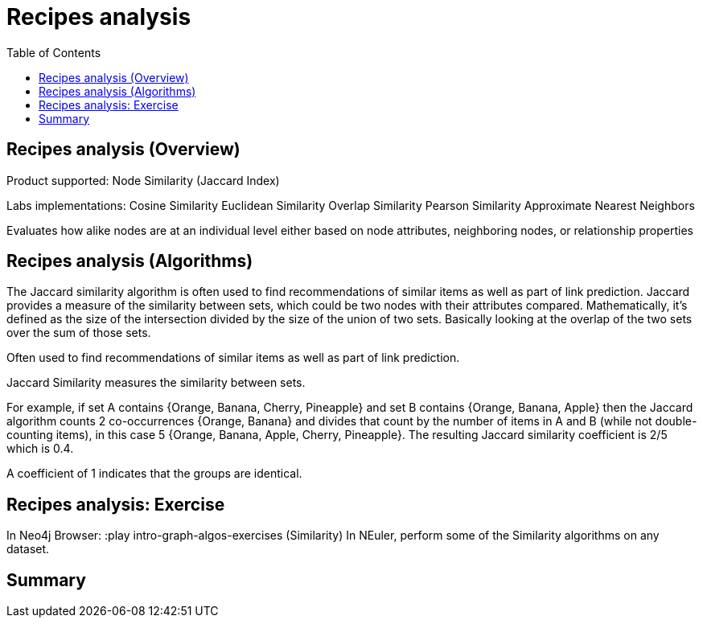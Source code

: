 = Recipes analysis
:slug: 00-gdsaa-about-this-course
:doctype: book
:toc: left
:toclevels: 4
:imagesdir: ../images
:module-next-title: Setup and Cypher Refresher


== Recipes analysis (Overview)

Product supported:
Node Similarity (Jaccard Index)

Labs implementations:
Cosine Similarity
Euclidean Similarity
Overlap Similarity
Pearson Similarity
Approximate Nearest Neighbors

Evaluates how alike nodes are at an individual level either based on node attributes, neighboring nodes, or relationship properties

== Recipes analysis (Algorithms)

The Jaccard similarity algorithm is often used to find recommendations of similar items as well as part of link prediction.
Jaccard provides a measure of the similarity between sets, which could be two nodes with their attributes compared.
Mathematically, it’s defined as the size of the intersection divided by the size of the union of two sets. Basically looking at the overlap of the two sets over the sum of those sets.

Often used to find recommendations of similar items as well as part of link prediction.

Jaccard Similarity measures the similarity between sets.

For example, if set A contains {Orange, Banana, Cherry, Pineapple}  and set B contains {Orange, Banana, Apple} then the Jaccard algorithm counts 2 co-occurrences {Orange, Banana} and divides that count by the number of items in A and B (while not double-counting items), in this case 5 {Orange, Banana, Apple, Cherry, Pineapple}. The resulting Jaccard similarity coefficient is 2/5 which is 0.4. 

A coefficient of 1 indicates that the groups are identical.

== Recipes analysis: Exercise

In Neo4j Browser:
:play intro-graph-algos-exercises  (Similarity)
In NEuler, perform some of the Similarity algorithms on any dataset.

== Summary